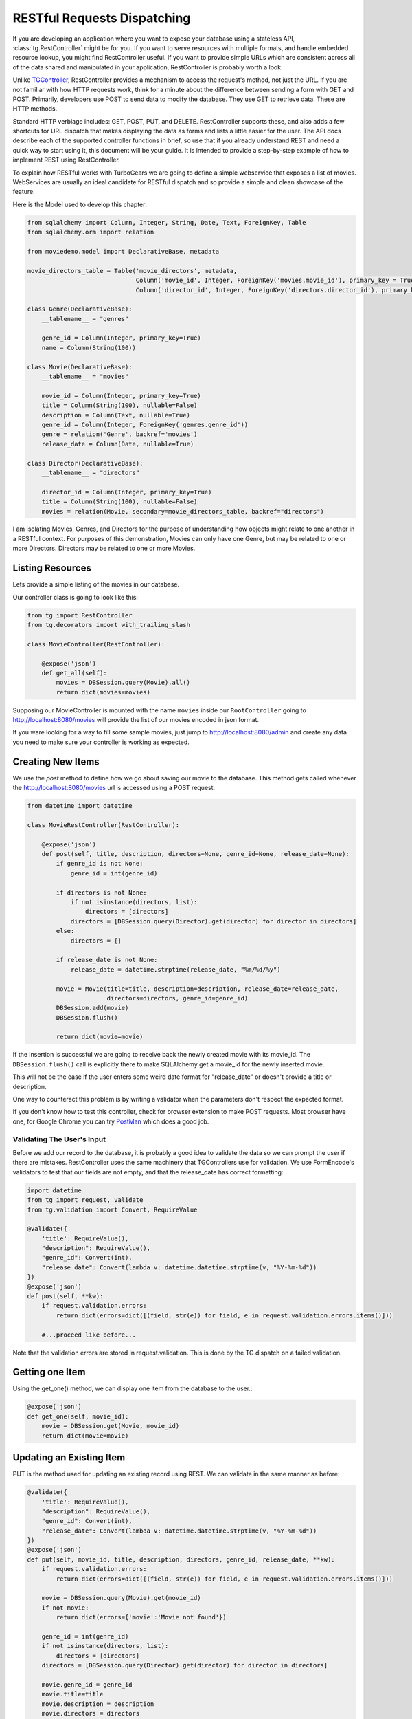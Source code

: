 .. _restdispatch:

============================
RESTful Requests Dispatching
============================

If you are developing an application where you want to expose your
database using a stateless API, :class:`tg.RestController`
might be for you.  If you want to serve resources with multiple
formats, and handle embedded resource lookup, you might find
RestController useful.  If you want to provide simple URLs which are
consistent across all of the data shared and manipulated in your
application, RestController is probably worth a look.


Unlike `TGController <objectdispatch>`_, RestController provides a mechanism to access the
request's method, not just the URL.  If you are not familiar with how
HTTP requests work, think for a minute about the difference between
sending a form with GET and POST.  Primarily, developers use POST to
send data to modify the database.  They use GET to retrieve data.
These are HTTP methods.

Standard HTTP verbiage includes: GET, POST, PUT, and DELETE.
RestController supports these, and also adds a few shortcuts for URL
dispatch that makes displaying the data as forms and lists a little
easier for the user.  The API docs describe each of the supported
controller functions in brief, so use that if you already understand
REST and need a quick way to start using it, this document will be
your guide. It is intended to provide a step-by-step example of how to
implement REST using RestController.

To explain how RESTful works with TurboGears we are going to define
a simple webservice that exposes a list of movies. WebServices are
usually an ideal candidate for RESTful dispatch and so provide
a simple and clean showcase of the feature.

Here is the Model used to develop this chapter:

.. code-block:: python

    from sqlalchemy import Column, Integer, String, Date, Text, ForeignKey, Table
    from sqlalchemy.orm import relation

    from moviedemo.model import DeclarativeBase, metadata

    movie_directors_table = Table('movie_directors', metadata,
                                  Column('movie_id', Integer, ForeignKey('movies.movie_id'), primary_key = True),
                                  Column('director_id', Integer, ForeignKey('directors.director_id'), primary_key = True))

    class Genre(DeclarativeBase):
        __tablename__ = "genres"

        genre_id = Column(Integer, primary_key=True)
        name = Column(String(100))

    class Movie(DeclarativeBase):
        __tablename__ = "movies"

        movie_id = Column(Integer, primary_key=True)
        title = Column(String(100), nullable=False)
        description = Column(Text, nullable=True)
        genre_id = Column(Integer, ForeignKey('genres.genre_id'))
        genre = relation('Genre', backref='movies')
        release_date = Column(Date, nullable=True)

    class Director(DeclarativeBase):
        __tablename__ = "directors"

        director_id = Column(Integer, primary_key=True)
        title = Column(String(100), nullable=False)
        movies = relation(Movie, secondary=movie_directors_table, backref="directors")

I am isolating Movies, Genres, and Directors for the purpose of
understanding how objects might relate to one another in a RESTful
context.  For purposes of this demonstration, Movies can only have one
Genre, but may be related to one or more Directors.  Directors may be
related to one or more Movies.

Listing Resources
---------------------------

Lets provide a simple listing of the movies in our database.

Our controller class is going to look like this:

.. code-block:: python

    from tg import RestController
    from tg.decorators import with_trailing_slash

    class MovieController(RestController):

        @expose('json')
        def get_all(self):
            movies = DBSession.query(Movie).all()
            return dict(movies=movies)

Supposing our MovieController is mounted with the name ``movies`` inside
our ``RootController`` going to http://localhost:8080/movies will provide
the list of our movies encoded in json format.

If you ware looking for a way to fill some sample movies, just jump to
http://localhost:8080/admin and create any data you need to make sure
your controller is working as expected.

Creating New Items
----------------------------

We use the `post` method to define how we go about saving our movie to
the database. This method gets called whenever the http://localhost:8080/movies
url is accessed using a POST request:

.. code-block:: python

    from datetime import datetime

    class MovieRestController(RestController):

        @expose('json')
        def post(self, title, description, directors=None, genre_id=None, release_date=None):
            if genre_id is not None:
                genre_id = int(genre_id)

            if directors is not None:
                if not isinstance(directors, list):
                    directors = [directors]
                directors = [DBSession.query(Director).get(director) for director in directors]
            else:
                directors = []

            if release_date is not None:
                release_date = datetime.strptime(release_date, "%m/%d/%y")

            movie = Movie(title=title, description=description, release_date=release_date,
                          directors=directors, genre_id=genre_id)
            DBSession.add(movie)
            DBSession.flush()

            return dict(movie=movie)

If the insertion is successful we are going to receive back the newly created
movie with its movie_id. The ``DBSession.flush()`` call is explicitly there
to make SQLAlchemy get a movie_id for the newly inserted movie.

This will not be the case if the user enters some weird date
format for "release_date" or doesn't provide a title or description.

One way to counteract this problem is by writing a validator when the parameters
don't respect the expected format.

If you don't know how to test this controller, check for browser extension
to make POST requests. Most browser have one, for Google Chrome you can try
`PostMan <https://chrome.google.com/webstore/detail/postman-rest-client/fdmmgilgnpjigdojojpjoooidkmcomcm?hl=en>`_
which does a good job.

Validating The User's Input
+++++++++++++++++++++++++++

Before we add our record to the database, it is probably a good idea
to validate the data so we can prompt the user if there are mistakes.
RestController uses the same machinery that TGControllers use for
validation. We use FormEncode's validators to test that our fields are
not empty, and that the release_date has correct formatting:

.. code-block:: python

    import datetime
    from tg import request, validate
    from tg.validation import Convert, RequireValue

    @validate({
        'title': RequireValue(),
        "description": RequireValue(),
        "genre_id": Convert(int),
        "release_date": Convert(lambda v: datetime.datetime.strptime(v, "%Y-%m-%d"))
    })
    @expose('json')
    def post(self, **kw):
        if request.validation.errors:
            return dict(errors=dict([(field, str(e)) for field, e in request.validation.errors.items()]))

        #...proceed like before...

Note that the validation errors are stored in request.validation.
This is done by the TG dispatch on a failed validation.

Getting one Item
----------------------------

Using the get_one() method, we can display one item from the database
to the user.:

.. code-block:: python

    @expose('json')
    def get_one(self, movie_id):
        movie = DBSession.get(Movie, movie_id)
        return dict(movie=movie)

Updating an Existing Item
----------------------------

PUT is the method used for updating an existing record using REST.  We
can validate in the same manner as before:

.. code-block:: python

    @validate({
        'title': RequireValue(),
        "description": RequireValue(),
        "genre_id": Convert(int),
        "release_date": Convert(lambda v: datetime.datetime.strptime(v, "%Y-%m-%d"))
    })
    @expose('json')
    def put(self, movie_id, title, description, directors, genre_id, release_date, **kw):
        if request.validation.errors:
            return dict(errors=dict([(field, str(e)) for field, e in request.validation.errors.items()]))

        movie = DBSession.query(Movie).get(movie_id)
        if not movie:
            return dict(errors={'movie':'Movie not found'})

        genre_id = int(genre_id)
        if not isinstance(directors, list):
            directors = [directors]
        directors = [DBSession.query(Director).get(director) for director in directors]

        movie.genre_id = genre_id
        movie.title=title
        movie.description = description
        movie.directors = directors
        movie.release_date = release_date

        return dict(movie=movie)

Deleting An Item From Our Resource
--------------------------------------

The work-horse of delete is attached to the post_delete method.  Here
we actually remove the record from the database, and then redirect
back to the listing page:

.. code-block:: python

    @expose('json')
    def post_delete(self, movie_id, **kw):
        movie = DBSession.query(Movie).get(movie_id)
        if not movie:
            return dict(errors={'movie':'Movie not found'})

        DBSession.delete(movie)
        return dict(movie=movie.movie_id)


Nesting Resources With RestControllers
----------------------------------------------------

RestControllers expect nesting as any TG controller would, but it uses
a different method of dispatch than regular TG Controllers.  This is
necessary when you need resources that are related to other resources.
This can be a matter of perspective, or a hard-link which filters the
results of the sub controller.  For our example, we will use a nested
controller to display all of the directors associated with a Movie.

The challenge for design of your RESTful interface is determining how
to associate parts of the URL to the resource definition, and defining
which parts of the URL are part of the dispatch.  

To do this, RestController introspects the get_one method to determine 
how many bits of the URL to nip off and makes them available inside the 
``request.controller_state.routing_args`` dictionary.

This is because you may have one or more identifiers to determine an object; 
for instance you might use lat/lon to define a location.  
Since our MovieController defines a get_one which takes a movie_id as
a parameter, we have no work to do there.

All we have to do now is define our MovieDirectorController, and
provide linkage into the MovieController to provide this
functionality:

.. code-block:: python

    from tg import request

    class MovieDirectorController(RestController):
        @expose('json')
        def get_all(self):
            movie_id = request.controller_state.routing_args.get('movie_id')
            movie = DBSession.query(Movie).get(movie_id)
            return dict(movie=movie, directors=movie.directors)

    class MovieRestController(RestController):
        directors = MovieDirectorController()

        @expose('json')
        def get_one(self, movie_id):
            movie = DBSession.query(Movie).get(movie_id)
            return dict(movie=movie)

This example only defines the get_all function, I leave the other
RESTful verbiage as an exercise for you to do.

One trick that I will explain, is how to use ``_before`` to get
the related Movie object within all of your MovieDirectorController
methods with a single define.

Here is what the Controller looks like with ``_before`` added in:

.. code-block:: python

    from tg import tmpl_context, request

    class MovieDirectorController(RestController):

        def _before(self, *args, **kw):
            movie_id = request.controller_state.routing_args.get('movie_id')
            tmpl_context.movie = DBSession.query(Movie).get(movie_id)

        @with_trailing_slash
        @expose('json')
        def get_all(self):
            return dict(movie=tmpl_context.movie, directors=tmpl_context.movie.directors)

Non-RESTful Methods
--------------------

Let's face it, REST is cool, but sometimes it doesn't meet our needs
or time constraints.  A good example of this is a case where you want
an autocomplete dropdown in your "edit" form, but the resource that
would provide the Json for this dropdown has not been fleshed out yet.
as a hack, you might add a field_dropdown() method in your controller
which sends back the json required to feed your form.  RestController
allows methods named outside of the boundaries of the default methods
supported.  In other words, it's just fine to include a method in your
RestController that does not fit the REST HTML verbiage specification.

Supporting TGController's Inside RestController
+++++++++++++++++++++++++++++++++++++++++++++++++++

Just as RestController supports obscure names for methods, it can
handle nested TGController classes as well.  When dispatch encounters
a URL which maps to a non-RestController, it switches back to the
normal TG dispatch.  Simply said, you may include regular classes for
dispatch within your RestController definition.


